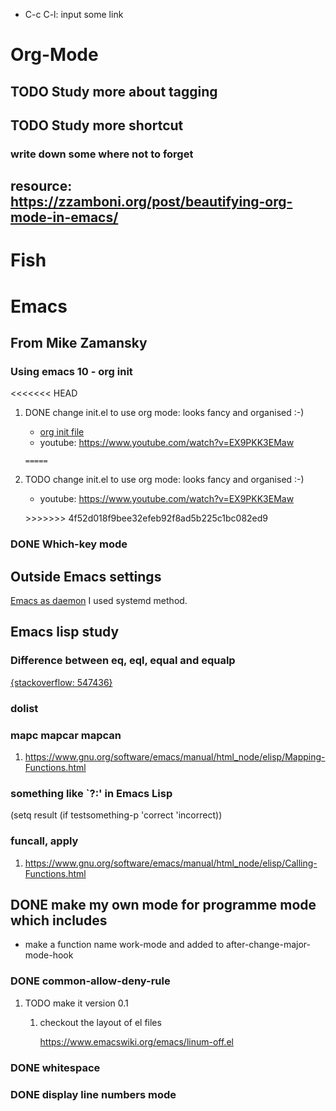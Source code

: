 #+TAGS: init_el emacslisp* Org-Mode Shortcuts
  - C-c C-l: input some link
* Org-Mode
** TODO Study more about tagging
** TODO Study more shortcut
*** write down some where not to forget
** resource: [[https://zzamboni.org/post/beautifying-org-mode-in-emacs/]]

* Fish

* Emacs
** From Mike Zamansky
*** Using emacs 10 - org init
<<<<<<< HEAD
**** DONE change init.el to use org mode: looks fancy and organised :-)
     - [[https://www.youtube.com/watch?v=EX9PKK3EMaw][org init file]]
     - youtube: https://www.youtube.com/watch?v=EX9PKK3EMaw
=======
**** TODO change init.el to use org mode: looks fancy and organised :-)
     - youtube: [[https://www.youtube.com/watch?v=EX9PKK3EMaw]]
>>>>>>> 4f52d018f9bee32efeb92f8ad5b225c1bc082ed9
*** DONE Which-key mode
** Outside Emacs settings
   [[https://www.emacswiki.org/emacs/EmacsAsDaemon][Emacs as daemon]]
   I used systemd method.
** Emacs lisp study
*** Difference between eq, eql, equal and equalp
   [[https://stackoverflow.com/questions/547436/whats-the-difference-between-eq-eql-equal-and-equalp-in-common-lisp][{stackoverflow: 547436}]]
*** dolist
*** mapc mapcar mapcan
**** https://www.gnu.org/software/emacs/manual/html_node/elisp/Mapping-Functions.html

*** something like `?:' in Emacs Lisp
    (setq result (if testsomething-p 'correct 'incorrect))
*** funcall, apply
**** https://www.gnu.org/software/emacs/manual/html_node/elisp/Calling-Functions.html

** DONE make my own mode for programme mode which includes
   - make a function name work-mode and added to after-change-major-mode-hook
*** DONE common-allow-deny-rule
**** TODO make it version 0.1
***** checkout the layout of el files
      https://www.emacswiki.org/emacs/linum-off.el
*** DONE whitespace
*** DONE display line numbers mode
